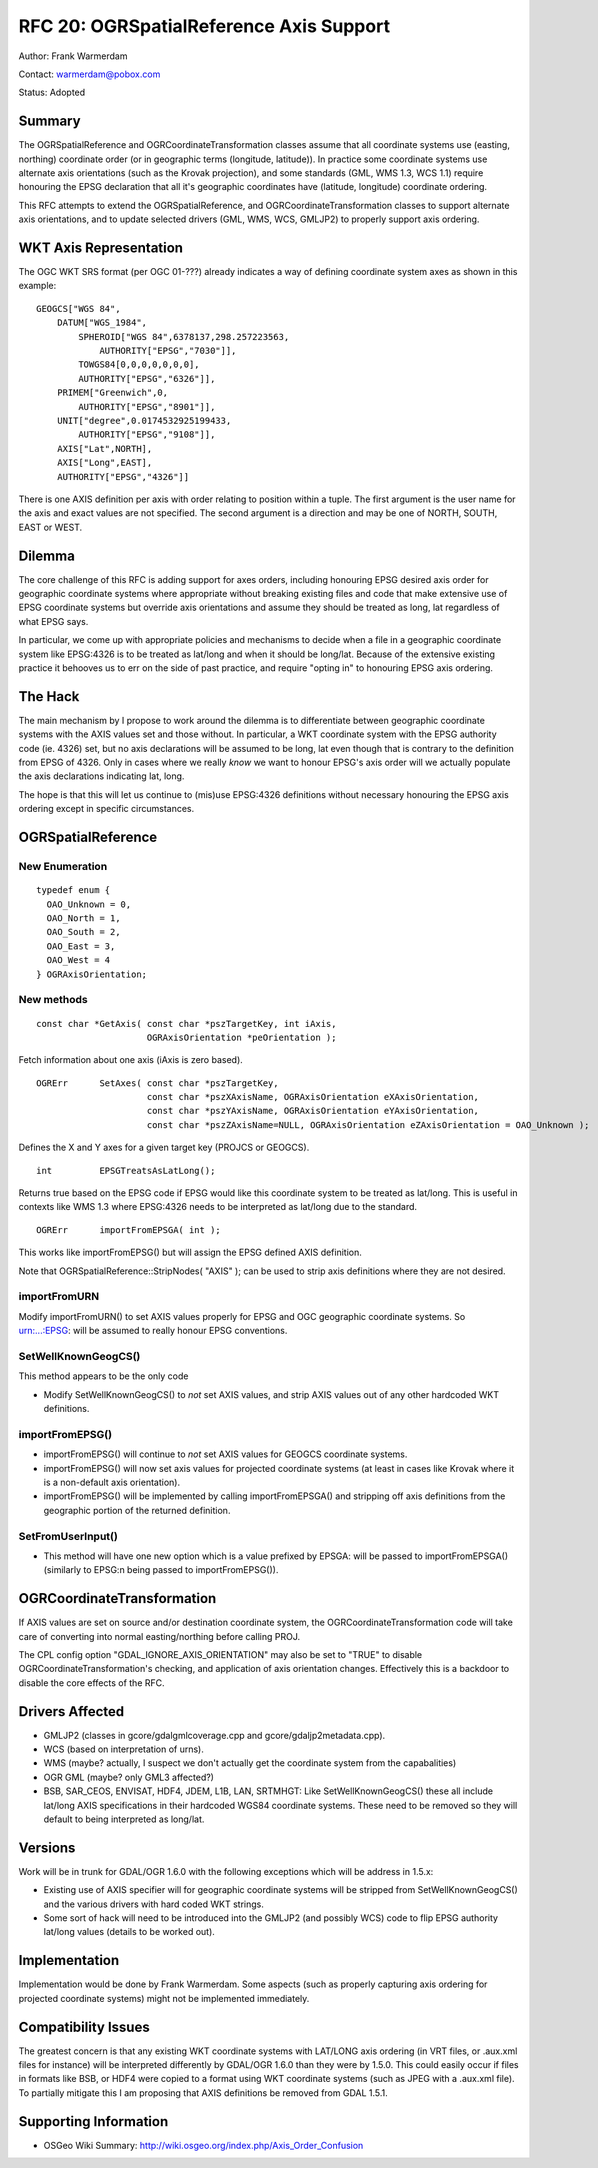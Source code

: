 .. _rfc-20:

================================================================================
RFC 20: OGRSpatialReference Axis Support
================================================================================

Author: Frank Warmerdam

Contact: warmerdam@pobox.com

Status: Adopted

Summary
-------

The OGRSpatialReference and OGRCoordinateTransformation classes assume
that all coordinate systems use (easting, northing) coordinate order (or
in geographic terms (longitude, latitude)). In practice some coordinate
systems use alternate axis orientations (such as the Krovak projection),
and some standards (GML, WMS 1.3, WCS 1.1) require honouring the EPSG
declaration that all it's geographic coordinates have (latitude,
longitude) coordinate ordering.

This RFC attempts to extend the OGRSpatialReference, and
OGRCoordinateTransformation classes to support alternate axis
orientations, and to update selected drivers (GML, WMS, WCS, GMLJP2) to
properly support axis ordering.

WKT Axis Representation
-----------------------

The OGC WKT SRS format (per OGC 01-???) already indicates a way of
defining coordinate system axes as shown in this example:

::

   GEOGCS["WGS 84",
       DATUM["WGS_1984",
           SPHEROID["WGS 84",6378137,298.257223563,
               AUTHORITY["EPSG","7030"]],
           TOWGS84[0,0,0,0,0,0,0],
           AUTHORITY["EPSG","6326"]],
       PRIMEM["Greenwich",0,
           AUTHORITY["EPSG","8901"]],
       UNIT["degree",0.0174532925199433,
           AUTHORITY["EPSG","9108"]],
       AXIS["Lat",NORTH],
       AXIS["Long",EAST],
       AUTHORITY["EPSG","4326"]]

There is one AXIS definition per axis with order relating to position
within a tuple. The first argument is the user name for the axis and
exact values are not specified. The second argument is a direction and
may be one of NORTH, SOUTH, EAST or WEST.

Dilemma
-------

The core challenge of this RFC is adding support for axes orders,
including honouring EPSG desired axis order for geographic coordinate
systems where appropriate without breaking existing files and code that
make extensive use of EPSG coordinate systems but override axis
orientations and assume they should be treated as long, lat regardless
of what EPSG says.

In particular, we come up with appropriate policies and mechanisms to
decide when a file in a geographic coordinate system like EPSG:4326 is
to be treated as lat/long and when it should be long/lat. Because of the
extensive existing practice it behooves us to err on the side of past
practice, and require "opting in" to honouring EPSG axis ordering.

The Hack
--------

The main mechanism by I propose to work around the dilemma is to
differentiate between geographic coordinate systems with the AXIS values
set and those without. In particular, a WKT coordinate system with the
EPSG authority code (ie. 4326) set, but no axis declarations will be
assumed to be long, lat even though that is contrary to the definition
from EPSG of 4326. Only in cases where we really *know* we want to
honour EPSG's axis order will we actually populate the axis declarations
indicating lat, long.

The hope is that this will let us continue to (mis)use EPSG:4326
definitions without necessary honouring the EPSG axis ordering except in
specific circumstances.

OGRSpatialReference
-------------------

New Enumeration
~~~~~~~~~~~~~~~

::


   typedef enum { 
     OAO_Unknown = 0,
     OAO_North = 1,
     OAO_South = 2,
     OAO_East = 3,
     OAO_West = 4
   } OGRAxisOrientation;

New methods
~~~~~~~~~~~

::

       const char *GetAxis( const char *pszTargetKey, int iAxis, 
                            OGRAxisOrientation *peOrientation );

Fetch information about one axis (iAxis is zero based).

::

       OGRErr      SetAxes( const char *pszTargetKey, 
                            const char *pszXAxisName, OGRAxisOrientation eXAxisOrientation,
                            const char *pszYAxisName, OGRAxisOrientation eYAxisOrientation,
                            const char *pszZAxisName=NULL, OGRAxisOrientation eZAxisOrientation = OAO_Unknown );

Defines the X and Y axes for a given target key (PROJCS or GEOGCS).

::

       int         EPSGTreatsAsLatLong();

Returns true based on the EPSG code if EPSG would like this coordinate
system to be treated as lat/long. This is useful in contexts like WMS
1.3 where EPSG:4326 needs to be interpreted as lat/long due to the
standard.

::

       OGRErr      importFromEPSGA( int );

This works like importFromEPSG() but will assign the EPSG defined AXIS
definition.

Note that OGRSpatialReference::StripNodes( "AXIS" ); can be used to
strip axis definitions where they are not desired.

importFromURN
~~~~~~~~~~~~~

Modify importFromURN() to set AXIS values properly for EPSG and OGC
geographic coordinate systems. So urn:...:EPSG: will be assumed to
really honour EPSG conventions.

SetWellKnownGeogCS()
~~~~~~~~~~~~~~~~~~~~

This method appears to be the only code

-  Modify SetWellKnownGeogCS() to *not* set AXIS values, and strip AXIS
   values out of any other hardcoded WKT definitions.

importFromEPSG()
~~~~~~~~~~~~~~~~

-  importFromEPSG() will continue to *not* set AXIS values for GEOGCS
   coordinate systems.
-  importFromEPSG() will now set axis values for projected coordinate
   systems (at least in cases like Krovak where it is a non-default axis
   orientation).
-  importFromEPSG() will be implemented by calling importFromEPSGA() and
   stripping off axis definitions from the geographic portion of the
   returned definition.

SetFromUserInput()
~~~~~~~~~~~~~~~~~~

-  This method will have one new option which is a value prefixed by
   EPSGA: will be passed to importFromEPSGA() (similarly to EPSG:n being
   passed to importFromEPSG()).

OGRCoordinateTransformation
---------------------------

If AXIS values are set on source and/or destination coordinate system,
the OGRCoordinateTransformation code will take care of converting into
normal easting/northing before calling PROJ.

The CPL config option "GDAL_IGNORE_AXIS_ORIENTATION" may also be set to
"TRUE" to disable OGRCoordinateTransformation's checking, and
application of axis orientation changes. Effectively this is a backdoor
to disable the core effects of the RFC.

Drivers Affected
----------------

-  GMLJP2 (classes in gcore/gdalgmlcoverage.cpp and
   gcore/gdaljp2metadata.cpp).
-  WCS (based on interpretation of urns).
-  WMS (maybe? actually, I suspect we don't actually get the coordinate
   system from the capabalities)
-  OGR GML (maybe? only GML3 affected?)
-  BSB, SAR_CEOS, ENVISAT, HDF4, JDEM, L1B, LAN, SRTMHGT: Like
   SetWellKnownGeogCS() these all include lat/long AXIS specifications
   in their hardcoded WGS84 coordinate systems. These need to be removed
   so they will default to being interpreted as long/lat.

Versions
--------

Work will be in trunk for GDAL/OGR 1.6.0 with the following exceptions
which will be address in 1.5.x:

-  Existing use of AXIS specifier will for geographic coordinate systems
   will be stripped from SetWellKnownGeogCS() and the various drivers
   with hard coded WKT strings.
-  Some sort of hack will need to be introduced into the GMLJP2 (and
   possibly WCS) code to flip EPSG authority lat/long values (details to
   be worked out).

Implementation
--------------

Implementation would be done by Frank Warmerdam. Some aspects (such as
properly capturing axis ordering for projected coordinate systems) might
not be implemented immediately.

Compatibility Issues
--------------------

The greatest concern is that any existing WKT coordinate systems with
LAT/LONG axis ordering (in VRT files, or .aux.xml files for instance)
will be interpreted differently by GDAL/OGR 1.6.0 than they were by
1.5.0. This could easily occur if files in formats like BSB, or HDF4
were copied to a format using WKT coordinate systems (such as JPEG with
a .aux.xml file). To partially mitigate this I am proposing that AXIS
definitions be removed from GDAL 1.5.1.

Supporting Information
----------------------

-  OSGeo Wiki Summary:
   `http://wiki.osgeo.org/index.php/Axis_Order_Confusion <http://wiki.osgeo.org/index.php/Axis_Order_Confusion>`__
